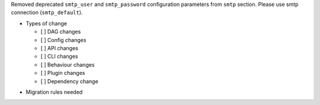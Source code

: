 Removed deprecated ``smtp_user`` and ``smtp_password`` configuration parameters from ``smtp`` section. Please use smtp connection (``smtp_default``).

* Types of change

  * [ ] DAG changes
  * [ ] Config changes
  * [ ] API changes
  * [ ] CLI changes
  * [ ] Behaviour changes
  * [ ] Plugin changes
  * [ ] Dependency change

.. List the migration rules needed for this change (see https://github.com/apache/airflow/issues/41641)

* Migration rules needed

.. e.g.,
.. * Remove context key ``execution_date``
.. * context key ``triggering_dataset_events`` → ``triggering_asset_events``
.. * Remove method ``airflow.providers_manager.ProvidersManager.initialize_providers_dataset_uri_resources`` → ``airflow.providers_manager.ProvidersManager.initialize_providers_asset_uri_resources``
